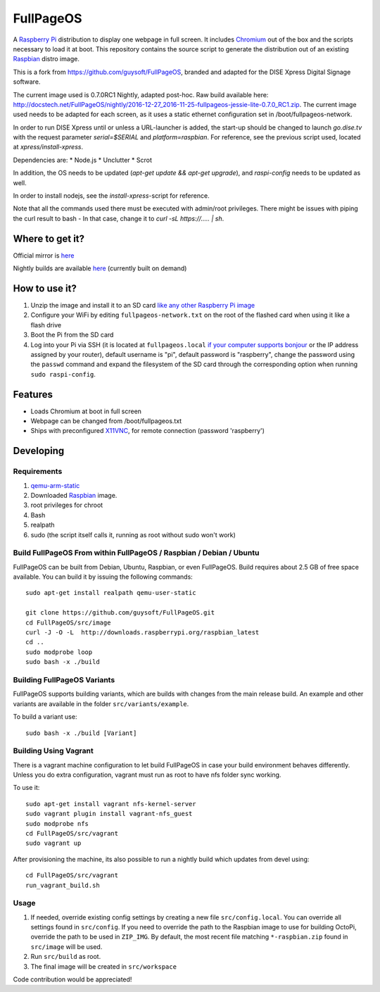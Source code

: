 FullPageOS
==========

A `Raspberry Pi <http://www.raspberrypi.org/>`_ distribution to display one webpage in full screen. It includes `Chromium <https://www.chromium.org/>`_ out of the box and the scripts necessary to load it at boot.
This repository contains the source script to generate the distribution out of an existing `Raspbian <http://www.raspbian.org/>`_ distro image.

This is a fork from https://github.com/guysoft/FullPageOS, branded and adapted for the DISE Xpress Digital Signage software.

The current image used is 0.7.0RC1 Nightly, adapted post-hoc. Raw build available here: http://docstech.net/FullPageOS/nightly/2016-12-27_2016-11-25-fullpageos-jessie-lite-0.7.0_RC1.zip.
The current image used needs to be adapted for each screen, as it uses a static ethernet configuration set in /boot/fullpageos-network.

In order to run DISE Xpress until or unless a URL-launcher is added, the start-up should be changed to launch
`go.dise.tv` with the request parameter `serial=$SERIAL` and `platform=raspbian`. For reference, see the previous
script used, located at `xpress/install-xpress`.

Dependencies are:
* Node.js
* Unclutter
* Scrot

In addition, the OS needs to be updated (`apt-get update && apt-get upgrade`), and `raspi-config` needs to be updated as well.

In order to install nodejs, see the `install-xpress`-script for reference.

Note that all the commands used there must
be executed with admin/root privileges. There might be issues with piping the curl result to bash - In that case,
change it to `curl -sL https://..... | sh`.

Where to get it?
----------------

Official mirror is `here <http://docstech.net/FullPageOS/>`_

Nightly builds are available `here <http://docstech.net/FullPageOS/nightly/>`_ (currently built on demand)

How to use it?
--------------

#. Unzip the image and install it to an SD card `like any other Raspberry Pi image <https://www.raspberrypi.org/documentation/installation/installing-images/README.md>`_
#. Configure your WiFi by editing ``fullpageos-network.txt`` on the root of the flashed card when using it like a flash drive
#. Boot the Pi from the SD card
#. Log into your Pi via SSH (it is located at ``fullpageos.local`` `if your computer supports bonjour <https://learn.adafruit.com/bonjour-zeroconf-networking-for-windows-and-linux/overview>`_ or the IP address assigned by your router), default username is "pi", default password is "raspberry", change the password using the ``passwd`` command and expand the filesystem of the SD card through the corresponding option when running ``sudo raspi-config``.

Features
--------

* Loads Chromium at boot in full screen
* Webpage can be changed from /boot/fullpageos.txt
* Ships with preconfigured `X11VNC <http://www.karlrunge.com/x11vnc/>`_, for remote connection (password 'raspberry')

Developing
----------

Requirements
~~~~~~~~~~~~

#. `qemu-arm-static <http://packages.debian.org/sid/qemu-user-static>`_
#. Downloaded `Raspbian <http://www.raspbian.org/>`_ image.
#. root privileges for chroot
#. Bash
#. realpath
#. sudo (the script itself calls it, running as root without sudo won't work)

Build FullPageOS From within FullPageOS / Raspbian / Debian / Ubuntu
~~~~~~~~~~~~~~~~~~~~~~~~~~~~~~~~~~~~~~~~~~~~~~~~~~~~~~~~~~~~

FullPageOS can be built from Debian, Ubuntu, Raspbian, or even FullPageOS.
Build requires about 2.5 GB of free space available.
You can build it by issuing the following commands::

    sudo apt-get install realpath qemu-user-static

    git clone https://github.com/guysoft/FullPageOS.git
    cd FullPageOS/src/image
    curl -J -O -L  http://downloads.raspberrypi.org/raspbian_latest
    cd ..
    sudo modprobe loop
    sudo bash -x ./build

Building FullPageOS Variants
~~~~~~~~~~~~~~~~~~~~~~~~

FullPageOS supports building variants, which are builds with changes from the main release build. An example and other variants are available in the folder ``src/variants/example``.

To build a variant use::

    sudo bash -x ./build [Variant]

Building Using Vagrant
~~~~~~~~~~~~~~~~~~~~~~
There is a vagrant machine configuration to let build FullPageOS in case your build environment behaves differently. Unless you do extra configuration, vagrant must run as root to have nfs folder sync working.

To use it::

    sudo apt-get install vagrant nfs-kernel-server
    sudo vagrant plugin install vagrant-nfs_guest
    sudo modprobe nfs
    cd FullPageOS/src/vagrant
    sudo vagrant up

After provisioning the machine, its also possible to run a nightly build which updates from devel using::

    cd FullPageOS/src/vagrant
    run_vagrant_build.sh

Usage
~~~~~

#. If needed, override existing config settings by creating a new file ``src/config.local``. You can override all settings found in ``src/config``. If you need to override the path to the Raspbian image to use for building OctoPi, override the path to be used in ``ZIP_IMG``. By default, the most recent file matching ``*-raspbian.zip`` found in ``src/image`` will be used.
#. Run ``src/build`` as root.
#. The final image will be created in ``src/workspace``

Code contribution would be appreciated!
